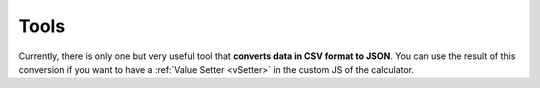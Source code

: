.. _tools:

Tools
=====================

Currently, there is only one but very useful tool that **converts data in CSV format to JSON**. You can use the result of this conversion if you want to have a :ref:`Value Setter  <vSetter>` in the custom JS of the calculator.
